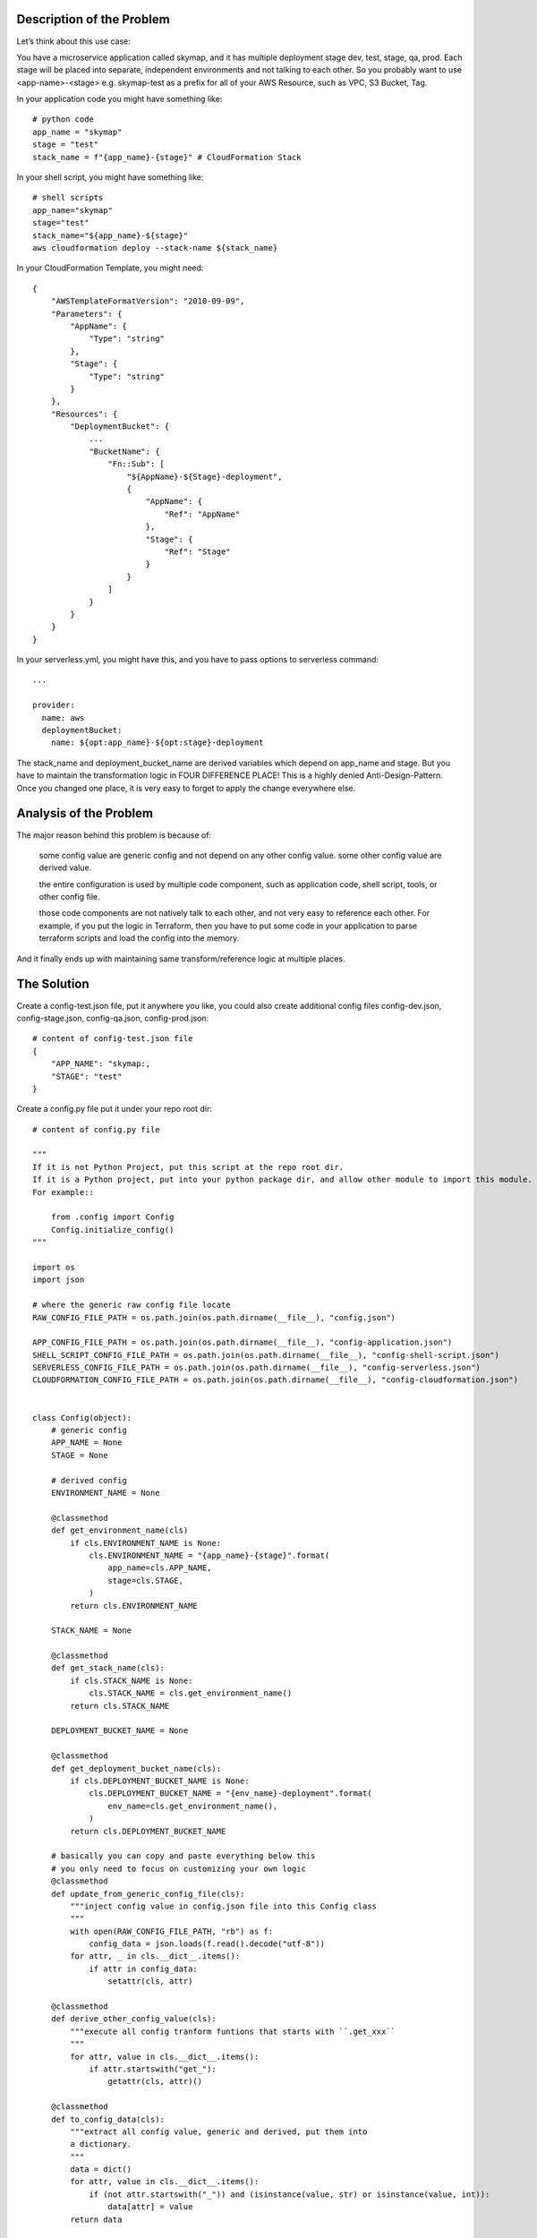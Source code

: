 Description of the Problem
------------------------------------------------------------------------------

Let’s think about this use case:

You have a microservice application called skymap, and it has multiple deployment stage dev, test, stage, qa, prod. Each stage will be placed into separate, independent environments and not talking to each other. So you probably want to use <app-name>-<stage> e.g. skymap-test as a prefix for all of your AWS Resource, such as VPC, S3 Bucket, Tag.

In your application code you might have something like::

    # python code
    app_name = "skymap"
    stage = "test"
    stack_name = f"{app_name}-{stage}" # CloudFormation Stack

In your shell script, you might have something like::

    # shell scripts
    app_name="skymap"
    stage="test"
    stack_name="${app_name}-${stage}"
    aws cloudformation deploy --stack-name ${stack_name}

In your CloudFormation Template, you might need::

    {
        "AWSTemplateFormatVersion": "2010-09-09",
        "Parameters": {
            "AppName": {
                "Type": "string"
            },
            "Stage": {
                "Type": "string"
            }
        },
        "Resources": {
            "DeploymentBucket": {
                ...
                "BucketName": {
                    "Fn::Sub": [
                        "${AppName}-${Stage}-deployment",
                        {
                            "AppName": {
                                "Ref": "AppName"
                            },
                            "Stage": {
                                "Ref": "Stage"
                            }
                        }
                    ]
                }
            }
        }
    }

In your serverless.yml, you might have this, and you have to pass options to serverless command::

    ...

    provider:
      name: aws
      deploymentBucket:
        name: ${opt:app_name}-${opt:stage}-deployment

The stack_name and deployment_bucket_name are derived variables which depend on app_name and stage. But you have to maintain the transformation logic in FOUR DIFFERENCE PLACE! This is a highly denied Anti-Design-Pattern. Once you changed one place, it is very easy to forget to apply the change everywhere else.


Analysis of the Problem
------------------------------------------------------------------------------

The major reason behind this problem is because of:

    some config value are generic config and not depend on any other config value. some other config value are derived value.

    the entire configuration is used by multiple code component, such as application code, shell script, tools, or other config file.

    those code components are not natively talk to each other, and not very easy to reference each other. For example, if you put the logic in Terraform, then you have to put some code in your application to parse terraform scripts and load the config into the memory.

And it finally ends up with maintaining same transform/reference logic at multiple places.


The Solution
------------------------------------------------------------------------------

Create a config-test.json file, put it anywhere you like, you could also create additional config files config-dev.json, config-stage.json, config-qa.json, config-prod.json::

    # content of config-test.json file
    {
        "APP_NAME": "skymap:,
        "STAGE": "test"
    }

Create a config.py file put it under your repo root dir::

    # content of config.py file

    """
    If it is not Python Project, put this script at the repo root dir.
    If it is a Python project, put into your python package dir, and allow other module to import this module.
    For example::

        from .config import Config
        Config.initialize_config()
    """

    import os
    import json

    # where the generic raw config file locate
    RAW_CONFIG_FILE_PATH = os.path.join(os.path.dirname(__file__), "config.json")

    APP_CONFIG_FILE_PATH = os.path.join(os.path.dirname(__file__), "config-application.json")
    SHELL_SCRIPT_CONFIG_FILE_PATH = os.path.join(os.path.dirname(__file__), "config-shell-script.json")
    SERVERLESS_CONFIG_FILE_PATH = os.path.join(os.path.dirname(__file__), "config-serverless.json")
    CLOUDFORMATION_CONFIG_FILE_PATH = os.path.join(os.path.dirname(__file__), "config-cloudformation.json")


    class Config(object):
        # generic config
        APP_NAME = None
        STAGE = None

        # derived config
        ENVIRONMENT_NAME = None

        @classmethod
        def get_environment_name(cls)
            if cls.ENVIRONMENT_NAME is None:
                cls.ENVIRONMENT_NAME = "{app_name}-{stage}".format(
                    app_name=cls.APP_NAME,
                    stage=cls.STAGE,
                )
            return cls.ENVIRONMENT_NAME

        STACK_NAME = None

        @classmethod
        def get_stack_name(cls):
            if cls.STACK_NAME is None:
                cls.STACK_NAME = cls.get_environment_name()
            return cls.STACK_NAME

        DEPLOYMENT_BUCKET_NAME = None

        @classmethod
        def get_deployment_bucket_name(cls):
            if cls.DEPLOYMENT_BUCKET_NAME is None:
                cls.DEPLOYMENT_BUCKET_NAME = "{env_name}-deployment".format(
                    env_name=cls.get_environment_name(),
                )
            return cls.DEPLOYMENT_BUCKET_NAME

        # basically you can copy and paste everything below this
        # you only need to focus on customizing your own logic
        @classmethod
        def update_from_generic_config_file(cls):
            """inject config value in config.json file into this Config class
            """
            with open(RAW_CONFIG_FILE_PATH, "rb") as f:
                config_data = json.loads(f.read().decode("utf-8"))
            for attr, _ in cls.__dict__.items():
                if attr in config_data:
                    setattr(cls, attr)

        @classmethod
        def derive_other_config_value(cls):
            """execute all config tranform funtions that starts with ``.get_xxx``
            """
            for attr, value in cls.__dict__.items():
                if attr.startswith("get_"):
                    getattr(cls, attr)()

        @classmethod
        def to_config_data(cls):
            """extract all config value, generic and derived, put them into
            a dictionary.
            """
            data = dict()
            for attr, value in cls.__dict__.items():
                if (not attr.startswith("_")) and (isinstance(value, str) or isinstance(value, int)):
                    data[attr] = value
            return data

        to_appliation_config_data = to_config_data
        to_shell_scripts_config_data = to_config_data
        to_severless_config_data = to_config_data

        @classmethod
        def to_cloudformation_parameters_data(cls):
            data = cls.to_config_data()
            parameters = dict(
                AppName=cls.APP_NAME,
                Stage=cls.STAGE,
                EnvironmentName=cls.ENVIRONMENT_NAME,
                StackName=cls.STACK_NAME,
                DeploymentBucketName=cls.DEPLOYMENT_BUCKET_NAME,
            )
            return parameters

        @classmethod
        def initialize_config(cls):
            cls.update_from_generic_config_file()
            cls.derive_other_config_value()

            def dump_json(data, json_file):
                with open(json_file, "wb") as f:
                    f.write(json.dumps(data, indent=4, sort_keys=True).encode("utf-8"))

            dump_json(cls.to_appliation_config_data(), APP_CONFIG_FILE_PATH)
            dump_json(cls.to_shell_scripts_config_data(), SHELL_SCRIPT_CONFIG_FILE_PATH)
            dump_json(cls.to_severless_config_data(), SERVERLESS_CONFIG_FILE_PATH)
            dump_json(cls.to_cloudformation_parameters_data(), CLOUDFORMATION_CONFIG_FILE_PATH)

    if __name__ == "__main__":
        Config.initialize_config()


After you called python config.py, you will see 4 additional files been created, config-application.json, config-shell-script.json, config-serverless.json, config-cloudformation.json.

Content of config-application.json, config-shell-script.json, config-serverless.json::

    {
        "APP_NAME": "skymap",
        "STAGE": "test",
        "ENVIRONMENT_NAME": "skymap-test",
        "STACK_NAME": "skymap-test",
        "DEPLOYMENT_BUCKET_NAME": "skymap-test-deployment"
    }

Content of config-cloudformation.json::

    {
        "AppName": "skymap",
        "Stage": "test",
        "EnvironmentName": "skymap-test",
        "StackName": "skymap-test",
        "DeploymentBucketName": "skymap-test-deployment"
    }

Now your Shell Scripts becomes this::

    # shell scripts
    config_file="./config-shell-script.json"

    # this function doesn't need anything
    get_config_value_v1() {
        local config_key="$1"
        python -c "import json; data = json.loads(open('${config_file}', 'rb').read().decode('utf-8')); print(data['${config_key}'])"
    }

    # this function need jq command line
    get_config_value_v2() {
        local config_key=$1
        cat ${config_file} | jq .$config_key -r
    }

    app_name=$(get_config_value_v1 "APP_NAME")
    stage=$(get_config_value_v1 "STAGE")
    stack_name=$(get_config_value_v1 "STACK_NAME")

Your CloudFormation template becomes this::

    {
        "AWSTemplateFormatVersion": "2010-09-09",
        "Parameters": {
            "AppName": {
                "Type": "string"
            },
            "Stage": {
                "Type": "string"
            },
            "DeploymentBucketName": {
                "Type": "string"
            }
        },
        "Resources": {
            "DeploymentBucket": {
                ...
                "BucketName": {
                    "Ref": "DeploymentBucketName"
                }
            }
        }
    }

Your serverless.yml becomes this, and you don’t need to pass options to serverless deploy command anymore::

    ...

    provider:
      name: aws
      deploymentBucket:
        name: ${file(./config-serverless.json):DEPLOYMENT_BUCKET_NAME}

And you can put arbitrary logic in your Shell Scripts / CICD Scripts like this::

    # content of deploy.sh

    # step1, copy specified generic config json file to repo root dir
    cp <path-to-generic-config-file-dir/config.test.json> config.json

    # step2, call config.py script, read config.json derive other config value
    # generate additional config file for shell scripts, serverless, cloudformation
    # etc ...
    python config.py

    # do what every you want to do,
    ...


Why This is a Good Design Pattern
------------------------------------------------------------------------------

Easy to maintain, with one-time setup, you only need to focus on your config value transform logic in config.py file and maintain your generic config-<stage>.json file.

Easy to customize and extend, unlike the way of Shell Scripts, CloudFormation, Severless, CloudFormation using their own dialect markup to handling variables, Python a full-featured programming language. Implement transform logic in python is way more human-readable and flexible.

There’s no assumption of where you store your generic config file, you can put it securely anywhere you want and just copy that to <repo_root_dir>/config.json to start.


FAQ
------------------------------------------------------------------------------

1. Why json? Why not .xml, .yml, .ini, .cfg?: Because it is super easy to read the value from JSON file on any OS (Windows has CONVERTFROM_JSON, Unix Based has built-in Python, or jq. Most of the other formats depend on external tools. And most of the high-level DevOps tools natively support JSON. Using JSON gives us the flexibility to integrate this pattern with any software, any project, any programming language.

2. Why put transform logic in Python?: Because unix based system has built-in Python. Python might be the easiest full-feature general programming language. It allows developer with No Python experience to be capable to implement their custom config value transform logic.

3. Why use the config.py?: Because it doesn’t require any dependencies. So it can be executed by PowerShell / Bash. Integrate the Config Initializer with other tools is very easy.